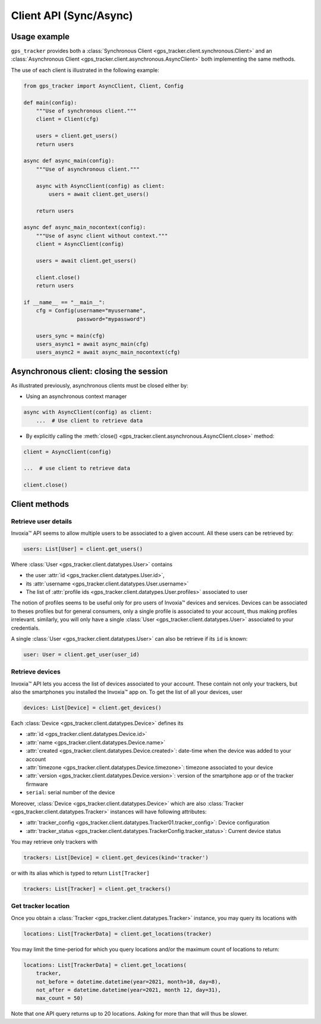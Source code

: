 .. _client.rst:

Client API (Sync/Async)
=======================

Usage example
-------------

``gps_tracker`` provides both a :class:`Synchronous Client <gps_tracker.client.synchronous.Client>` and
an :class:`Asynchronous Client <gps_tracker.client.asynchronous.AsyncClient>` both implementing
the same methods.

The use of each client is illustrated in the following example:

.. code-block:: python

    from gps_tracker import AsyncClient, Client, Config

    def main(config):
        """Use of synchronous client."""
        client = Client(cfg)

        users = client.get_users()
        return users

    async def async_main(config):
        """Use of asynchronous client."""

        async with AsyncClient(config) as client:
            users = await client.get_users()

        return users

    async def async_main_nocontext(config):
        """Use of async client without context."""
        client = AsyncClient(config)

        users = await client.get_users()

        client.close()
        return users

    if __name__ == "__main__":
        cfg = Config(username="myusername",
                     password="mypassword")

        users_sync = main(cfg)
        users_async1 = await async_main(cfg)
        users_async2 = await async_main_nocontext(cfg)


Asynchronous client: closing the session
----------------------------------------

As illustrated previously, asynchronous clients must be closed either by:

- Using an asynchronous context manager

.. code-block:: python

    async with AsyncClient(config) as client:
        ...  # Use client to retrieve data

- By explicitly calling the :meth:`close() <gps_tracker.client.asynchronous.AsyncClient.close>` method:

.. code-block:: python

    client = AsyncClient(config)

    ...  # use client to retrieve data

    client.close()


Client methods
--------------

Retrieve user details
~~~~~~~~~~~~~~~~~~~~~

Invoxia™ API seems to allow multiple users to be associated to a given account.
All these users can be retrieved by:

.. code-block:: python

    users: List[User] = client.get_users()

Where :class:`User <gps_tracker.client.datatypes.User>` contains

- the user :attr:`id <gps_tracker.client.datatypes.User.id>`,
- its :attr:`username <gps_tracker.client.datatypes.User.username>`
- The list of :attr:`profile ids <gps_tracker.client.datatypes.User.profiles>` associated to user

The notion of profiles seems to be useful only for pro users of Invoxia™ devices and services.
Devices can be associated to theses profiles but for general consumers, only a single profile
is associated to your account, thus making profiles irrelevant.
similarly, you will only have a single :class:`User <gps_tracker.client.datatypes.User>` associated
to your credentials.

A single :class:`User <gps_tracker.client.datatypes.User>` can also be retrieve if its ``id``
is known:

.. code-block:: python

    user: User = client.get_user(user_id)

Retrieve devices
~~~~~~~~~~~~~~~~

Invoxia™ API lets you access the list of devices associated to your account.
These contain not only your trackers, but also the smartphones you installed
the Invoxia™ app on.
To get the list of all your devices, user

.. code-block:: python

    devices: List[Device] = client.get_devices()

Each :class:`Device <gps_tracker.client.datatypes.Device>` defines its

- :attr:`id <gps_tracker.client.datatypes.Device.id>`
- :attr:`name <gps_tracker.client.datatypes.Device.name>`
- :attr:`created <gps_tracker.client.datatypes.Device.created>`: date-time when the
  device was added to your account
- :attr:`timezone <gps_tracker.client.datatypes.Device.timezone>`: timezone associated to
  your device
- :attr:`version <gps_tracker.client.datatypes.Device.version>`: version of the
  smartphone app or of the tracker firmware
- ``serial``: serial number of the device

Moreover, :class:`Device <gps_tracker.client.datatypes.Device>` which are also
:class:`Tracker <gps_tracker.client.datatypes.Tracker>` instances will have following attributes:

* :attr:`tracker_config <gps_tracker.client.datatypes.Tracker01.tracker_config>`: Device configuration
* :attr:`tracker_status <gps_tracker.client.datatypes.TrackerConfig.tracker_status>`: Current device status

You may retrieve only trackers with

.. code-block:: python

    trackers: List[Device] = client.get_devices(kind='tracker')

or with its alias which is typed to return ``List[Tracker]``

.. code-block:: python

    trackers: List[Tracker] = client.get_trackers()

Get tracker location
~~~~~~~~~~~~~~~~~~~~

Once you obtain a :class:`Tracker <gps_tracker.client.datatypes.Tracker>` instance,
you may query its locations with

.. code-block:: python

    locations: List[TrackerData] = client.get_locations(tracker)

You may limit the time-period for which you query locations and/or
the maximum count of locations to return:

.. code-block:: python

    locations: List[TrackerData] = client.get_locations(
        tracker,
        not_before = datetime.datetime(year=2021, month=10, day=8),
        not_after = datetime.datetime(year=2021, month 12, day=31),
        max_count = 50)

Note that one API query returns up to 20 locations.
Asking for more than that will thus be slower.
